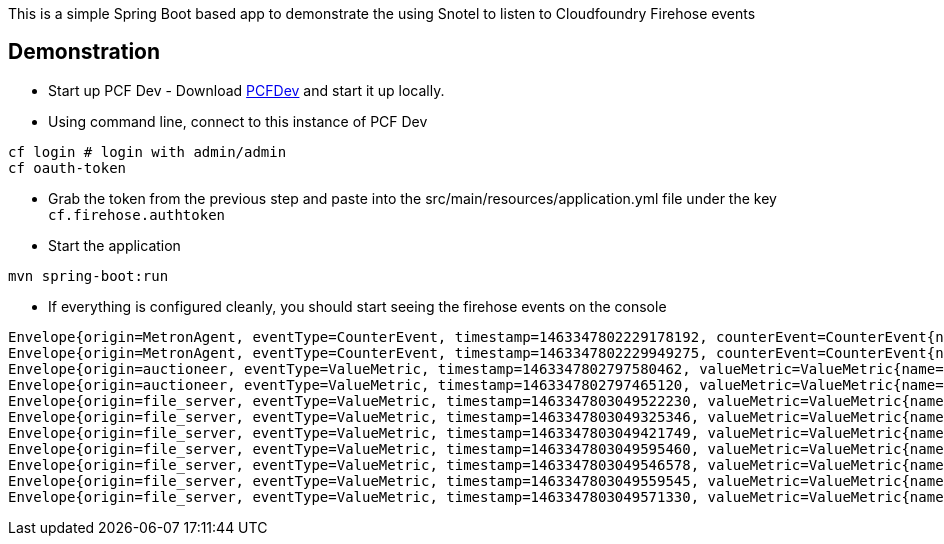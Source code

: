 This is a simple Spring Boot based app to demonstrate the using Snotel to listen to Cloudfoundry Firehose events


== Demonstration
* Start up PCF Dev - Download https://github.com/pivotal-cf/pcfdev[PCFDev] and start it up locally.

* Using command line, connect to this instance of PCF Dev
[source]
----
cf login # login with admin/admin
cf oauth-token
----
* Grab the token from the previous step and paste into the src/main/resources/application.yml file under the key `cf.firehose.authtoken`

* Start the application
[source]
----
mvn spring-boot:run
----

* If everything is configured cleanly, you should start seeing the firehose events on the console
[source]
----
Envelope{origin=MetronAgent, eventType=CounterEvent, timestamp=1463347802229178192, counterEvent=CounterEvent{name=MessageAggregator.counterEventReceived, delta=41, total=123022}}
Envelope{origin=MetronAgent, eventType=CounterEvent, timestamp=1463347802229949275, counterEvent=CounterEvent{name=dropsondeUnmarshaller.counterEventReceived, delta=31, total=73040}}
Envelope{origin=auctioneer, eventType=ValueMetric, timestamp=1463347802797580462, valueMetric=ValueMetric{name=LockHeld.v1-locks-auctioneer_lock, value=1.0, unit=Metric}}
Envelope{origin=auctioneer, eventType=ValueMetric, timestamp=1463347802797465120, valueMetric=ValueMetric{name=LockHeldDuration.v1-locks-auctioneer_lock, value=1.02850698837512E14, unit=nanos}}
Envelope{origin=file_server, eventType=ValueMetric, timestamp=1463347803049522230, valueMetric=ValueMetric{name=memoryStats.numBytesAllocatedHeap, value=913296.0, unit=count}}
Envelope{origin=file_server, eventType=ValueMetric, timestamp=1463347803049325346, valueMetric=ValueMetric{name=numCPUS, value=4.0, unit=count}}
Envelope{origin=file_server, eventType=ValueMetric, timestamp=1463347803049421749, valueMetric=ValueMetric{name=numGoRoutines, value=24.0, unit=count}}
Envelope{origin=file_server, eventType=ValueMetric, timestamp=1463347803049595460, valueMetric=ValueMetric{name=memoryStats.lastGCPauseTimeNS, value=1342058.0, unit=count}}
Envelope{origin=file_server, eventType=ValueMetric, timestamp=1463347803049546578, valueMetric=ValueMetric{name=memoryStats.numBytesAllocatedStack, value=622592.0, unit=count}}
Envelope{origin=file_server, eventType=ValueMetric, timestamp=1463347803049559545, valueMetric=ValueMetric{name=memoryStats.numBytesAllocated, value=913296.0, unit=count}}
Envelope{origin=file_server, eventType=ValueMetric, timestamp=1463347803049571330, valueMetric=ValueMetric{name=memoryStats.numMallocs, value=2183398.0, unit=count}}
----
